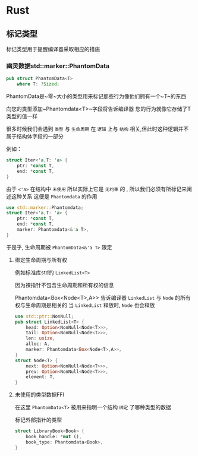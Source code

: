 * Rust

** 标记类型
标记类型用于提醒编译器采取相应的措施
*** 幽灵数据std::marker::PhantomData
#+begin_src rust
  pub struct PhantomData<T>
      where T: ?Sized;
#+end_src
PhantomData是~零~大小的类型用来标记那些行为像他们拥有一个~T~的东西

向您的类型添加~Phantomdata<T>~字段将告诉编译器 您的行为就像它存储了T类型的值一样


很多时候我们会遇到 ~类型~ 与 ~生命周期~ 在 ~逻辑~ 上与 ~结构~ 相关,但此时这种逻辑并不属于结构体字段的一部分

例如：
#+begin_src rust
  struct Iter<'a,T: 'a> {
      ptr: *const T,
      end: *const T,
  }
#+end_src

由于 ~<'a>~ 在结构中 ~未使用~ 所以实际上它是 ~无约束~ 的 , 所以我们必须有所标记来阐述这种关系 这便是 ~Phantomdata~ 的作用

#+begin_src rust
  use std::marker::Phantomdata;
  struct Iter<'a,T: 'a> {
      ptr: *const T,
      end: *const T,
      marker: Phantomdata<&'a T>,
  }
#+end_src

于是乎, 生命周期被 ~PhantomData<&'a T>~ 限定 
**** 绑定生命周期与所有权

例如标准库std的 ~LinkedList<T>~

因为裸指针不包含生命周期和所有权的信息


Phantomdata<Box<Node<T>,A>> 告诉编译器 ~LinkedList~ 与 ~Node~ 的所有权与生命周期是相关的 当 ~LinkedList~ 释放时, ~Node~ 也会释放
#+begin_src rust
  use std::ptr::NonNull;
  pub struct LinkedList<T> {
      head: Option<NonNull<Node<T>>>,
      tail: Option<NonNull<Node<T>>>,
      len: usize,
      alloc: A,
      marker: Phantomdata<Box<Node<T>,A>>,
  }
  struct Node<T> {
      next: Option<NonNull<Node<T>>>,
      prev: Option<NonNull<Node<T>>>,
      element: T,
  }
#+end_src

**** 未使用的类型数据FFI 
在这里 ~PhantomData<T>~ 被用来指明一个结构 ~绑定~ 了哪种类型的数据

标记外部指针的类型
#+begin_src rust
  struct LibraryBook<Book> {
      book_handle: *mut (),
      book_type: Phantomdata<Book>,
  }
#+end_src
